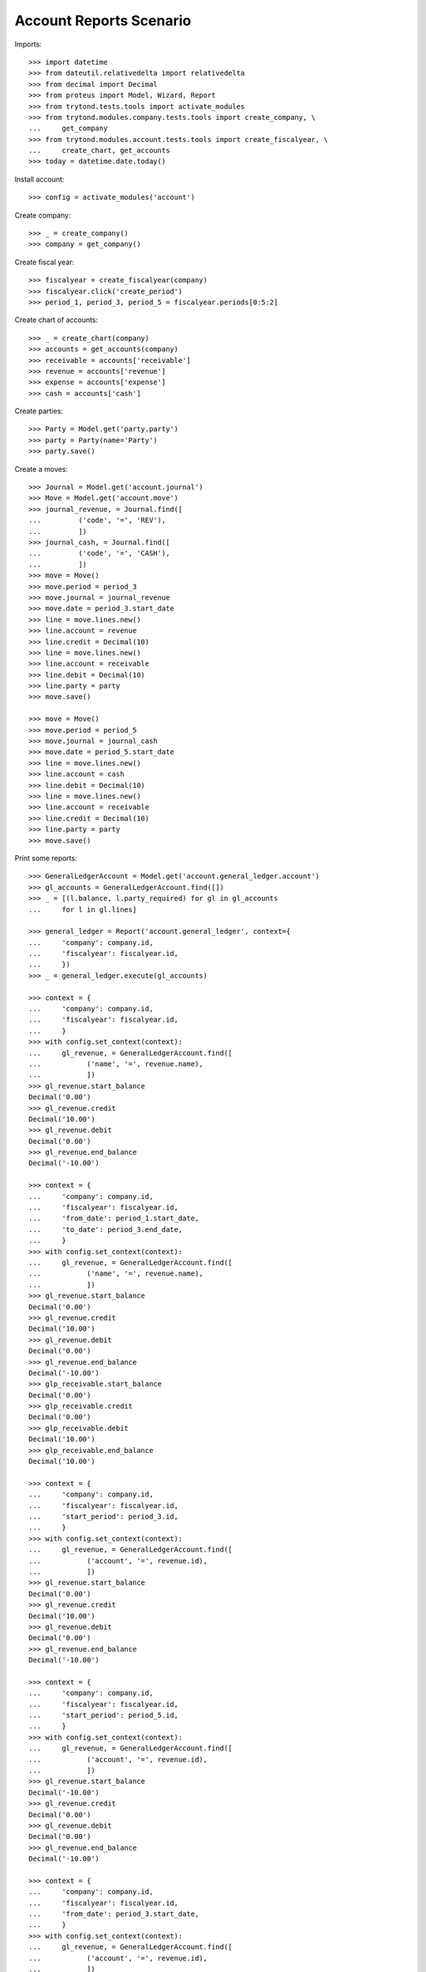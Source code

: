 ========================
Account Reports Scenario
========================

Imports::

    >>> import datetime
    >>> from dateutil.relativedelta import relativedelta
    >>> from decimal import Decimal
    >>> from proteus import Model, Wizard, Report
    >>> from trytond.tests.tools import activate_modules
    >>> from trytond.modules.company.tests.tools import create_company, \
    ...     get_company
    >>> from trytond.modules.account.tests.tools import create_fiscalyear, \
    ...     create_chart, get_accounts
    >>> today = datetime.date.today()

Install account::

    >>> config = activate_modules('account')

Create company::

    >>> _ = create_company()
    >>> company = get_company()

Create fiscal year::

    >>> fiscalyear = create_fiscalyear(company)
    >>> fiscalyear.click('create_period')
    >>> period_1, period_3, period_5 = fiscalyear.periods[0:5:2]

Create chart of accounts::

    >>> _ = create_chart(company)
    >>> accounts = get_accounts(company)
    >>> receivable = accounts['receivable']
    >>> revenue = accounts['revenue']
    >>> expense = accounts['expense']
    >>> cash = accounts['cash']

Create parties::

    >>> Party = Model.get('party.party')
    >>> party = Party(name='Party')
    >>> party.save()

Create a moves::

    >>> Journal = Model.get('account.journal')
    >>> Move = Model.get('account.move')
    >>> journal_revenue, = Journal.find([
    ...         ('code', '=', 'REV'),
    ...         ])
    >>> journal_cash, = Journal.find([
    ...         ('code', '=', 'CASH'),
    ...         ])
    >>> move = Move()
    >>> move.period = period_3
    >>> move.journal = journal_revenue
    >>> move.date = period_3.start_date
    >>> line = move.lines.new()
    >>> line.account = revenue
    >>> line.credit = Decimal(10)
    >>> line = move.lines.new()
    >>> line.account = receivable
    >>> line.debit = Decimal(10)
    >>> line.party = party
    >>> move.save()

    >>> move = Move()
    >>> move.period = period_5
    >>> move.journal = journal_cash
    >>> move.date = period_5.start_date
    >>> line = move.lines.new()
    >>> line.account = cash
    >>> line.debit = Decimal(10)
    >>> line = move.lines.new()
    >>> line.account = receivable
    >>> line.credit = Decimal(10)
    >>> line.party = party
    >>> move.save()

Print some reports::

    >>> GeneralLedgerAccount = Model.get('account.general_ledger.account')
    >>> gl_accounts = GeneralLedgerAccount.find([])
    >>> _ = [(l.balance, l.party_required) for gl in gl_accounts
    ...     for l in gl.lines]

    >>> general_ledger = Report('account.general_ledger', context={
    ...     'company': company.id,
    ...     'fiscalyear': fiscalyear.id,
    ...     })
    >>> _ = general_ledger.execute(gl_accounts)

    >>> context = {
    ...     'company': company.id,
    ...     'fiscalyear': fiscalyear.id,
    ...     }
    >>> with config.set_context(context):
    ...     gl_revenue, = GeneralLedgerAccount.find([
    ...           ('name', '=', revenue.name),
    ...           ])
    >>> gl_revenue.start_balance
    Decimal('0.00')
    >>> gl_revenue.credit
    Decimal('10.00')
    >>> gl_revenue.debit
    Decimal('0.00')
    >>> gl_revenue.end_balance
    Decimal('-10.00')

    >>> context = {
    ...     'company': company.id,
    ...     'fiscalyear': fiscalyear.id,
    ...     'from_date': period_1.start_date,
    ...     'to_date': period_3.end_date,
    ...     }
    >>> with config.set_context(context):
    ...     gl_revenue, = GeneralLedgerAccount.find([
    ...           ('name', '=', revenue.name),
    ...           ])
    >>> gl_revenue.start_balance
    Decimal('0.00')
    >>> gl_revenue.credit
    Decimal('10.00')
    >>> gl_revenue.debit
    Decimal('0.00')
    >>> gl_revenue.end_balance
    Decimal('-10.00')
    >>> glp_receivable.start_balance
    Decimal('0.00')
    >>> glp_receivable.credit
    Decimal('0.00')
    >>> glp_receivable.debit
    Decimal('10.00')
    >>> glp_receivable.end_balance
    Decimal('10.00')

    >>> context = {
    ...     'company': company.id,
    ...     'fiscalyear': fiscalyear.id,
    ...     'start_period': period_3.id,
    ...     }
    >>> with config.set_context(context):
    ...     gl_revenue, = GeneralLedgerAccount.find([
    ...           ('account', '=', revenue.id),
    ...           ])
    >>> gl_revenue.start_balance
    Decimal('0.00')
    >>> gl_revenue.credit
    Decimal('10.00')
    >>> gl_revenue.debit
    Decimal('0.00')
    >>> gl_revenue.end_balance
    Decimal('-10.00')

    >>> context = {
    ...     'company': company.id,
    ...     'fiscalyear': fiscalyear.id,
    ...     'start_period': period_5.id,
    ...     }
    >>> with config.set_context(context):
    ...     gl_revenue, = GeneralLedgerAccount.find([
    ...           ('account', '=', revenue.id),
    ...           ])
    >>> gl_revenue.start_balance
    Decimal('-10.00')
    >>> gl_revenue.credit
    Decimal('0.00')
    >>> gl_revenue.debit
    Decimal('0.00')
    >>> gl_revenue.end_balance
    Decimal('-10.00')

    >>> context = {
    ...     'company': company.id,
    ...     'fiscalyear': fiscalyear.id,
    ...     'from_date': period_3.start_date,
    ...     }
    >>> with config.set_context(context):
    ...     gl_revenue, = GeneralLedgerAccount.find([
    ...           ('account', '=', revenue.id),
    ...           ])
    >>> gl_revenue.start_balance
    Decimal('0.00')
    >>> gl_revenue.credit
    Decimal('10.00')
    >>> gl_revenue.debit
    Decimal('0.00')
    >>> gl_revenue.end_balance
    Decimal('-10.00')

    >>> context = {
    ...     'company': company.id,
    ...     'fiscalyear': fiscalyear.id,
    ...     'from_date': period_5.start_date,
    ...     }
    >>> with config.set_context(context):
    ...     gl_revenue, = GeneralLedgerAccount.find([
    ...           ('name', '=', revenue.name),
    ...           ])
    >>> gl_revenue.start_balance
    Decimal('-10.00')
    >>> gl_revenue.credit
    Decimal('0.00')
    >>> gl_revenue.debit
    Decimal('0.00')
    >>> gl_revenue.end_balance
    Decimal('-10.00')

    >>> trial_balance = Report('account.trial_balance', context={
    ...     'company': company.id,
    ...     'fiscalyear': fiscalyear.id,
    ...     })
    >>> _ = trial_balance.execute(gl_accounts)

    >>> AgedBalance = Model.get('account.aged_balance')
    >>> context = {
    ...     'company': company.id,
    ...     'type': 'customer',
    ...     'date': today,
    ...     'term1': 30,
    ...     'term2': 60,
    ...     'term3': 90,
    ...     'unit': 'day',
    ...     }
    >>> with config.set_context(context):
    ...     aged_balances = AgedBalance.find([])

    >>> aged_balance = Report('account.aged_balance', context=context)
    >>> _ = aged_balance.execute(aged_balances)

    >>> print_general_journal = Wizard('account.move.print_general_journal')
    >>> print_general_journal.execute('print_')

    >>> with config.set_context(
    ...         start_date=period_5.start_date,
    ...         end_date=period_5.end_date):
    ...     journal_cash = Journal(journal_cash.id)
    >>> journal_cash.credit
    Decimal('0.00')
    >>> journal_cash.debit
    Decimal('10.00')
    >>> journal_cash.balance
    Decimal('10.00')
